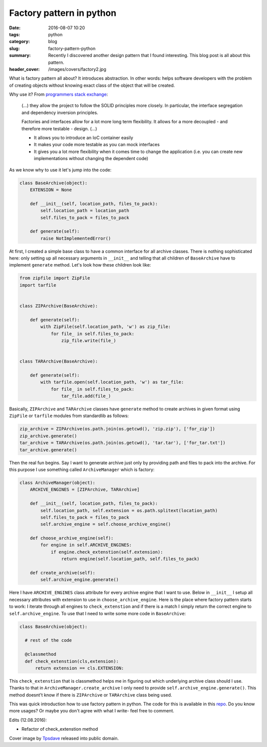 Factory pattern in python
#########################

:date: 2016-08-07 10:20
:tags: python
:category: blog
:slug: factory-pattern-python
:summary: Recently I discovered another design pattern that I found interesting. This blog post is all about this pattern.
:header_cover: /images/covers/factory2.jpg

What is factory pattern all about? It introduces abstraction.
In other words: helps software developers with the problem
of creating objects without knowing exact class of the object that will be created.

Why use it? From `programmers stack exchange <http://programmers.stackexchange.com/questions/253254/why-should-i-use-a-factory-class-instead-of-direct-object-construction>`_:

  (...) they allow the project to follow the SOLID principles more closely. In particular, the interface segregation and dependency inversion principles.

  Factories and interfaces allow for a lot more long term flexibility. It allows for a more decoupled - and therefore more testable - design. (...)

  * It allows you to introduce an IoC container easily

  * It makes your code more testable as you can mock interfaces

  * It gives you a lot more flexibility when it comes time to change the application (i.e. you can create new implementations without changing the dependent code)

As we know why to use it let's jump into the code:

.. code-block:: python

  class BaseArchive(object):
      EXTENSION = None

      def __init__(self, location_path, files_to_pack):
          self.location_path = location_path
          self.files_to_pack = files_to_pack

      def generate(self):
          raise NotImplementedError()

At first, I created a simple base class to have a common interface for all archive classes.
There is nothing sophisticated here: only setting up all necessary arguments in
``__init__`` and telling that all children of ``BaseArchive`` have to implement ``generate``
method. Let's look how these children look like:

.. code-block:: python

    from zipfile import ZipFile
    import tarfile


    class ZIPArchive(BaseArchive):

        def generate(self):
            with ZipFile(self.location_path, 'w') as zip_file:
                for file_ in self.files_to_pack:
                    zip_file.write(file_)


    class TARArchive(BaseArchive):

        def generate(self):
            with tarfile.open(self.location_path, 'w') as tar_file:
                for file_ in self.files_to_pack:
                    tar_file.add(file_)

Basically, ``ZIPArchive`` and ``TARArchive`` classes have ``generate`` method to create
archives in given format using ``ZipFile`` or ``tarfile`` modules from standardlib as
follows:

.. code-block:: python

    zip_archive = ZIPArchive(os.path.join(os.getcwd(), 'zip.zip'), ['for_zip'])
    zip_archive.generate()
    tar_archive = TARArchive(os.path.join(os.getcwd(), 'tar.tar'), ['for_tar.txt'])
    tar_archive.generate()

Then the real fun begins. Say I want to generate archive just only by providing path
and files to pack into the archive. For this purpose I use something called ``ArchiveManager``
which is factory:

.. code-block:: python

  class ArchiveManager(object):
      ARCHIVE_ENGINES = [ZIPArchive, TARArchive]

      def __init__(self, location_path, files_to_pack):
          self.location_path, self.extension = os.path.splitext(location_path)
          self.files_to_pack = files_to_pack
          self.archive_engine = self.choose_archive_engine()

      def choose_archive_engine(self):
          for engine in self.ARCHIVE_ENGINES:
              if engine.check_extenstion(self.extension):
                  return engine(self.location_path, self.files_to_pack)

      def create_archive(self):
          self.archive_engine.generate()

Here I have ``ARCHIVE_ENGINES`` class attribute for every archive engine that I
want to use. Below in ``__init__`` I setup all necessary attributes with extension
to use in ``choose_archive_engine``. Here is the place where factory pattern starts
to work: I iterate through all engines to ``check_extenstion`` and if there is a match
I simply return the correct engine to ``self.archive_engine``. To use that I need to write
some more code in ``BaseArchive``:

.. code-block:: python

    class BaseArchive(object):

      # rest of the code

      @classmethod
      def check_extenstion(cls,extension):
          return extension == cls.EXTENSION:

This ``check_extenstion`` that is classmethod helps me in figuring out which
underlying archive class should I use. Thanks to that in ``ArchiveManager.create_archive``
I only need to provide ``self.archive_engine.generate()``. This method doesnt't know
if there is ``ZIPArchive`` or ``TARArchive`` class being used.

This was quick introduction how to use factory pattern in python. The code for this
is available in this `repo <https://github.com/krzysztofzuraw/personal-blog-projects/tree/master/factory_pattern>`_. Do you know more
usages? Or maybe you don't agree with what I write- feel free to comment.

Edits (12.08.2016):

* Refactor of check_extenstion method

Cover image by `Tpsdave <https://pixabay.com/pl/users/tpsdave-12019/>`_  released into public domain.
